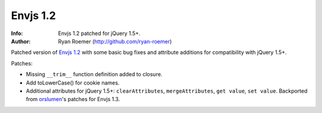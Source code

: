 ===========
 Envjs 1.2
===========
:Info: Envjs 1.2 patched for jQuery 1.5+.
:Author: Ryan Roemer (http://github.com/ryan-roemer)

Patched version of `Envjs 1.2`_ with some basic bug fixes and attribute
additions for compatibility with jQuery 1.5+.

Patches:

* Missing ``__trim__`` function definition added to closure.
* Add toLowerCase() for cookie names.
* Additional attributes for jQuery 1.5+: ``clearAttributes``,
  ``mergeAttributes``, ``get value``, ``set value``. Backported from
  orslumen_'s patches for Envjs 1.3.

.. _`Envjs 1.2`: http://www.envjs.com/dist/env.rhino.1.2.js
.. _orslumen: https://github.com/orslumen/env-js/commit/
    c3e702cfa84872782dd40a2c4cd8a4c8f9bac3a3
